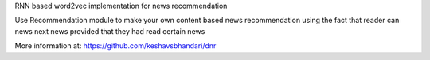 
RNN based word2vec implementation for news recommendation

Use Recommendation module to make your own content based news recommendation
using the fact that reader can news next news provided that they had read certain news

More information at: https://github.com/keshavsbhandari/dnr


